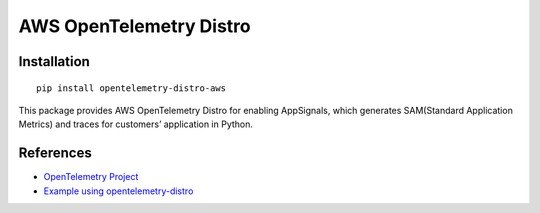 AWS OpenTelemetry Distro
========================================

Installation
------------

::

    pip install opentelemetry-distro-aws


This package provides AWS OpenTelemetry Distro for enabling AppSignals, which generates SAM(Standard Application Metrics) and traces for customers’ application in Python.

References
----------

* `OpenTelemetry Project <https://opentelemetry.io/>`_
* `Example using opentelemetry-distro <https://opentelemetry.io/docs/instrumentation/python/distro/>`_
